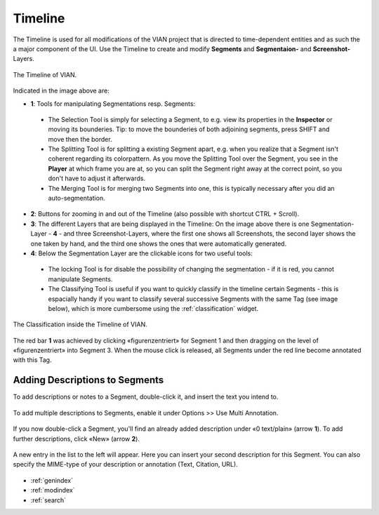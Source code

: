 .. _Timeline:

Timeline
========
The Timeline is used for all modifications of the VIAN project that is directed to time-dependent entities and as such
the a major component of the UI.
Use the Timeline to create and modify **Segments** and **Segmentaion-** and **Screenshot-** Layers.


.. figure:: timeline_new.png
   :scale: 60%
   :align: center
   :alt: map to buried treasure

   The Timeline of VIAN.

Indicated in the image above are:

- **1**: Tools for manipulating Segmentations resp. Segments:
 - The Selection Tool |selection_tool| is simply for selecting a Segment, to e.g. view its properties in the **Inspector** or moving its bounderies. Tip: to move the bounderies of both adjoining segments, press SHIFT and move then the border.
 - The Splitting Tool |splitting_tool| is for splitting a existing Segment apart, e.g. when you realize that a Segment isn't coherent regarding its colorpattern. As you move the Splitting Tool over the Segment, you see in the **Player** at which frame you are at, so you can split the Segment right away at the correct point, so you don't have to adjust it afterwards.
 - The Merging Tool |merging_tool| is for merging two Segments into one, this is typically necessary after you did an auto-segmentation.
- **2**: Buttons for zooming in and out of the Timeline (also possible with shortcut CTRL + Scroll).
- **3**: The different Layers that are being displayed in the Timeline: On the image above there is one Segmentation-Layer - **4** - and three Screenshot-Layers, where the first one shows all Screenshots, the second layer shows the one taken by hand, and the third one shows the ones that were automatically generated.
- **4**: Below the Segmentation Layer are the clickable icons for two useful tools:
 - The locking Tool |lock_tool| is for disable the possibility of changing the segmentation - if it is red, you cannot manipulate Segments.
 - The Classifying Tool |classify_tool| is useful if you want to quickly classify in the timeline certain Segments - this is espacially handy if you want to classify several successive Segments with the same Tag (see image below), which is more cumbersome using the :ref:`classification` widget.

.. figure:: timeline_classification.png
   :scale: 60%
   :align: center
   :alt: map to buried treasure

   The Classification inside the Timeline of VIAN.

The red bar **1** was achieved by clicking «figurenzentriert» for Segment 1 and then dragging on the level of «figurenzentriert» into Segment 3.
When the mouse click is released, all Segments under the red line become annotated with this Tag.

.. |selection_tool| image:: timeline_selection_tool.png
   :height: 20px
   :width: 20px

.. |splitting_tool| image:: timeline_splitting_tool.png
   :height: 20px
   :width: 20px

.. |merging_tool| image:: timeline_merging_tool.png
   :height: 20px
   :width: 20px

.. |lock_tool| image:: lock_segment_layer.png
   :height: 20px
   :width: 20px

.. |classify_tool| image:: classify_segment_layer.png
   :height: 20px
   :width: 20px

Adding Descriptions to Segments
-------------------------------

To add descriptions or notes to a Segment, double-click it, and insert the text you intend to.

.. figure:: timeline_annotation.png
   :scale: 60%
   :align: center
   :alt: map to buried treasure

To add multiple descriptions to Segments, enable it under Options >> Use Multi Annotation.

.. figure:: timeline_multiannotation.png
   :scale: 60%
   :align: center
   :alt: map to buried treasure

If you now double-click a Segment, you'll find an already added description under «0 text/plain» (arrow **1**).
To add further descriptions, click «New» (arrow **2**).

.. figure:: timeline_multiannotation_1.png
   :scale: 60%
   :align: center
   :alt: map to buried treasure

A new entry in the list to the left will appear.
Here you can insert your second description for this Segment.
You can also specify the MIME-type of your description or annotation (Text, Citation, URL).

.. figure:: timeline_multiannotation_2.png
   :scale: 60%
   :align: center
   :alt: map to buried treasure


* :ref:`genindex`
* :ref:`modindex`
* :ref:`search`
